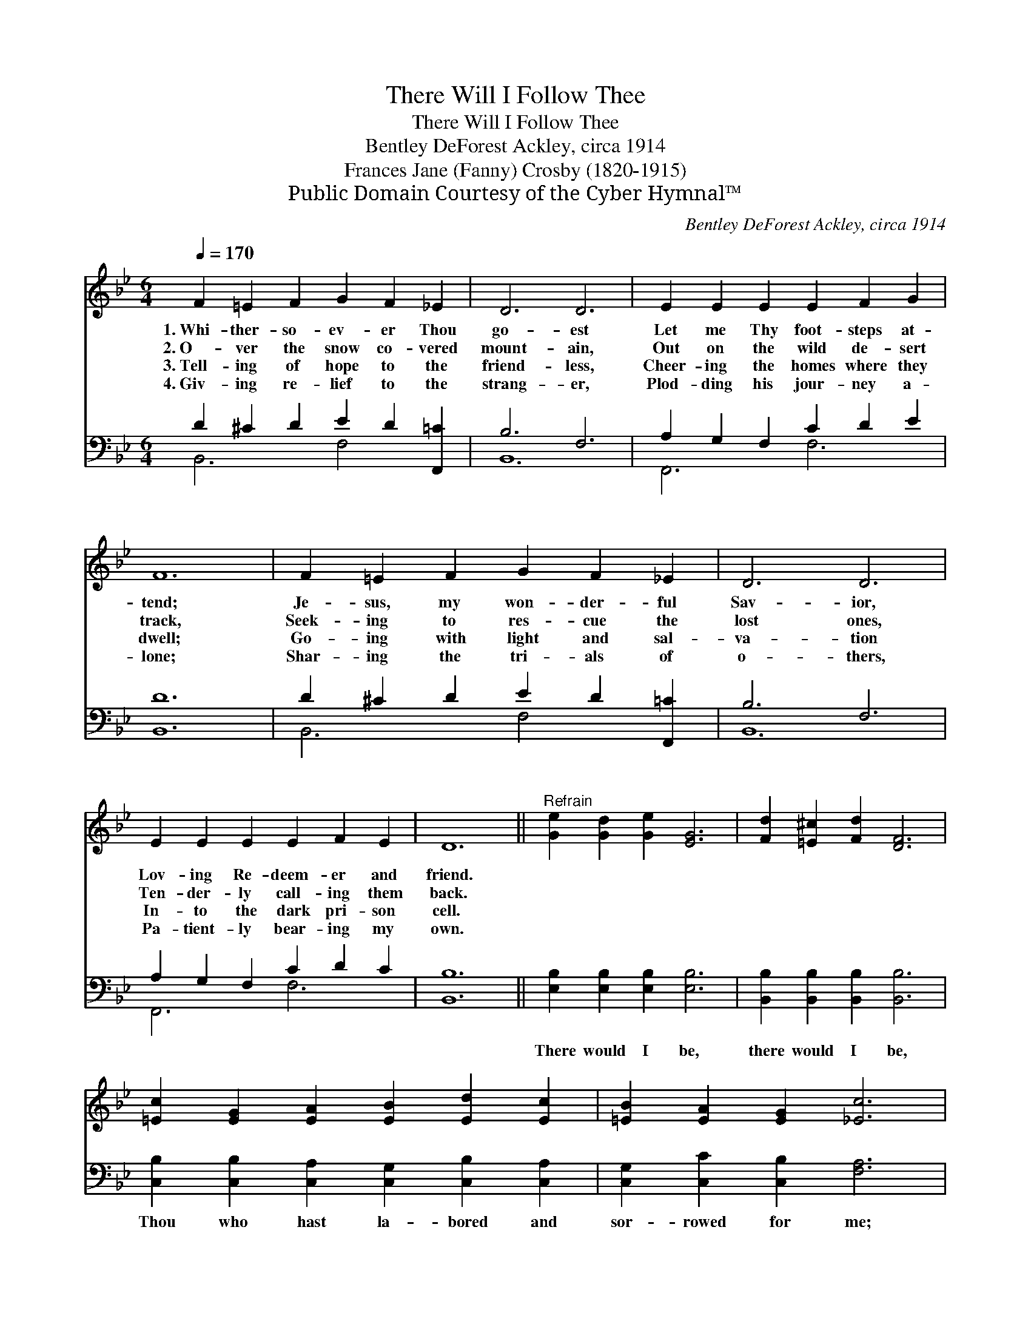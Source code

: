 X:1
T:There Will I Follow Thee
T:There Will I Follow Thee
T:Bentley DeForest Ackley, circa 1914
T:Frances Jane (Fanny) Crosby (1820-1915)
T:Public Domain Courtesy of the Cyber Hymnal™
C:Bentley DeForest Ackley, circa 1914
Z:Public Domain
Z:Courtesy of the Cyber Hymnal™
%%score ( 1 2 ) ( 3 4 )
L:1/8
Q:1/4=170
M:6/4
K:Bb
V:1 treble 
V:2 treble 
V:3 bass 
V:4 bass 
V:1
 F2 =E2 F2 G2 F2 _E2 | D6 D6 | E2 E2 E2 E2 F2 G2 | F12 | F2 =E2 F2 G2 F2 _E2 | D6 D6 | %6
w: 1.~Whi- ther- so- ev- er Thou|go- est|Let me Thy foot- steps at-|tend;|Je- sus, my won- der- ful|Sav- ior,|
w: 2.~O- ver the snow co- vered|mount- ain,|Out on the wild de- sert|track,|Seek- ing to res- cue the|lost ones,|
w: 3.~Tell- ing of hope to the|friend- less,|Cheer- ing the homes where they|dwell;|Go- ing with light and sal-|va- tion|
w: 4.~Giv- ing re- lief to the|strang- er,|Plod- ding his jour- ney a-|lone;|Shar- ing the tri- als of|o- thers,|
 E2 E2 E2 E2 F2 E2 | D12 ||"^Refrain" [Ge]2 [Gd]2 [Ge]2 [EG]6 | [Fd]2 [=E^c]2 [Fd]2 [DF]6 | %10
w: Lov- ing Re- deem- er and|friend.|||
w: Ten- der- ly call- ing them|back.|||
w: In- to the dark pri- son|cell.|||
w: Pa- tient- ly bear- ing my|own.|||
 [=Ec]2 [EG]2 [EA]2 [EB]2 [Ed]2 [Ec]2 | [=EB]2 [EA]2 [EG]2 [_Ec]6 | %12
w: ||
w: ||
w: ||
w: ||
 [Fd]2 [=E^c]2 [Fd]2 [G_e]2 [Fd]2 [_E=c]2 | [DB]6 [DF]6 | [EA]2 [EG]2 [EF]2 [Fd]4 [Ec]2 | B12 |] %16
w: ||||
w: ||||
w: ||||
w: ||||
V:2
 x12 | x12 | x12 | x12 | x12 | x12 | x12 | x12 || x12 | x12 | x12 | x12 | x12 | x12 | x12 | %15
 (D4 E2 D6) |] %16
V:3
 D2 ^C2 D2 E2 D2 [F,,=C]2 | B,6 F,6 | A,2 G,2 F,2 C2 D2 E2 | [B,,D]12 | D2 ^C2 D2 E2 D2 [F,,=C]2 | %5
w: ~ ~ ~ ~ ~ ~|~ ~|~ ~ ~ ~ ~ ~|~|~ ~ ~ ~ ~ ~|
 B,6 F,6 | A,2 G,2 F,2 C2 D2 C2 | [B,,B,]12 || [E,B,]2 [E,B,]2 [E,B,]2 [E,B,]6 | %9
w: ~ ~|~ ~ ~ ~ ~ ~|~|There would I be,|
 [B,,B,]2 [B,,B,]2 [B,,B,]2 [B,,B,]6 | [C,B,]2 [C,B,]2 [C,A,]2 [C,G,]2 [C,B,]2 [C,A,]2 | %11
w: there would I be,|Thou who hast la- bored and|
 [C,G,]2 [C,C]2 [C,B,]2 [F,A,]6 | [B,,B,]2 [B,,B,]2 [B,,B,]2 [F,A,]2 [F,A,]2 F,2 | %13
w: sor- rowed for me;|Whi- ther- so- ev- er Thou|
 [B,,F,]6 [B,,B,]6 | [F,C]2 [F,B,]2 [F,A,]2 [F,B,]4 F,2 | (F,4 G,2 F,6) |] %16
w: go- est,|There will I fol- low|Thee. * *|
V:4
 B,,6 F,4 x2 | B,,12 | F,,6 F,6 | x12 | B,,6 F,4 x2 | B,,12 | F,,6 F,6 | x12 || x12 | x12 | x12 | %11
 x12 | x12 | x12 | x10 F,2 | B,,12 |] %16

